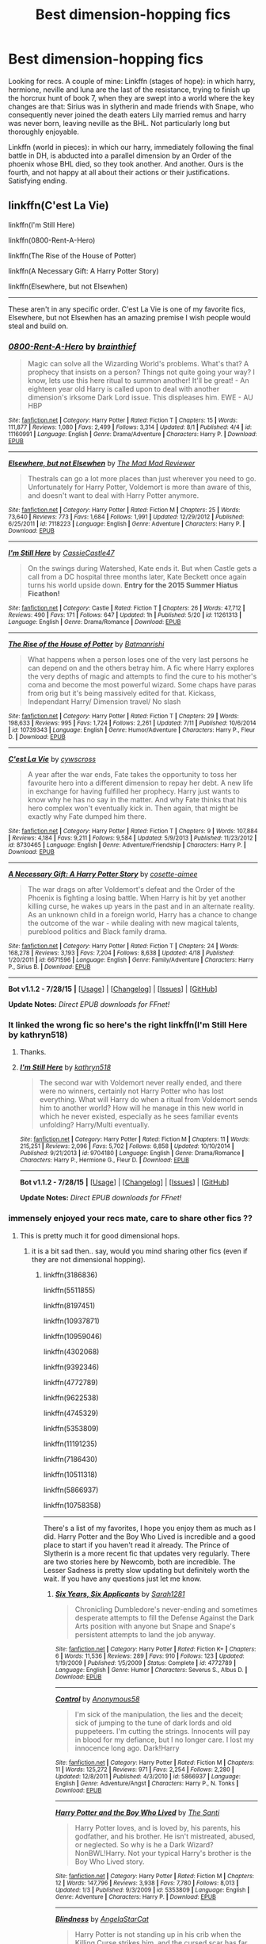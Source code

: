 #+TITLE: Best dimension-hopping fics

* Best dimension-hopping fics
:PROPERTIES:
:Author: defjamvienetta
:Score: 23
:DateUnix: 1441392274.0
:DateShort: 2015-Sep-04
:FlairText: Request
:END:
Looking for recs. A couple of mine: Linkffn (stages of hope): in which harry, hermione, neville and luna are the last of the resistance, trying to finish up the horcrux hunt of book 7, when they are swept into a world where the key changes are that: Sirius was in slytherin and made friends with Snape, who consequently never joined the death eaters Lily married remus and harry was never born, leaving neville as the BHL. Not particularly long but thoroughly enjoyable.

Linkffn (world in pieces): in which our harry, immediately following the final battle in DH, is abducted into a parallel dimension by an Order of the phoenix whose BHL died, so they took another. And another. Ours is the fourth, and not happy at all about their actions or their justifications. Satisfying ending.


** linkffn(C'est La Vie)

linkffn(I'm Still Here)

linkffn(0800-Rent-A-Hero)

linkffn(The Rise of the House of Potter)

linkffn(A Necessary Gift: A Harry Potter Story)

linkffn(Elsewhere, but not Elsewhen)

--------------

These aren't in any specific order. C'est La Vie is one of my favorite fics, Elsewhere, but not Elsewhen has an amazing premise I wish people would steal and build on.
:PROPERTIES:
:Author: howtopleaseme
:Score: 8
:DateUnix: 1441400046.0
:DateShort: 2015-Sep-05
:END:

*** [[http://www.fanfiction.net/s/11160991/1/][*/0800-Rent-A-Hero/*]] by [[https://www.fanfiction.net/u/4934632/brainthief][/brainthief/]]

#+begin_quote
  Magic can solve all the Wizarding World's problems. What's that? A prophecy that insists on a person? Things not quite going your way? I know, lets use this here ritual to summon another! It'll be great! - An eighteen year old Harry is called upon to deal with another dimension's irksome Dark Lord issue. This displeases him. EWE - AU HBP
#+end_quote

^{/Site/: [[http://www.fanfiction.net/][fanfiction.net]] *|* /Category/: Harry Potter *|* /Rated/: Fiction T *|* /Chapters/: 15 *|* /Words/: 111,877 *|* /Reviews/: 1,080 *|* /Favs/: 2,499 *|* /Follows/: 3,314 *|* /Updated/: 8/1 *|* /Published/: 4/4 *|* /id/: 11160991 *|* /Language/: English *|* /Genre/: Drama/Adventure *|* /Characters/: Harry P. *|* /Download/: [[http://www.p0ody-files.com/ff_to_ebook/mobile/makeEpub.php?id=11160991][EPUB]]}

--------------

[[http://www.fanfiction.net/s/7118223/1/][*/Elsewhere, but not Elsewhen/*]] by [[https://www.fanfiction.net/u/699762/The-Mad-Mad-Reviewer][/The Mad Mad Reviewer/]]

#+begin_quote
  Thestrals can go a lot more places than just wherever you need to go. Unfortunately for Harry Potter, Voldemort is more than aware of this, and doesn't want to deal with Harry Potter anymore.
#+end_quote

^{/Site/: [[http://www.fanfiction.net/][fanfiction.net]] *|* /Category/: Harry Potter *|* /Rated/: Fiction M *|* /Chapters/: 25 *|* /Words/: 73,640 *|* /Reviews/: 773 *|* /Favs/: 1,684 *|* /Follows/: 1,991 *|* /Updated/: 12/29/2012 *|* /Published/: 6/25/2011 *|* /id/: 7118223 *|* /Language/: English *|* /Genre/: Adventure *|* /Characters/: Harry P. *|* /Download/: [[http://www.p0ody-files.com/ff_to_ebook/mobile/makeEpub.php?id=7118223][EPUB]]}

--------------

[[http://www.fanfiction.net/s/11261313/1/][*/I'm Still Here/*]] by [[https://www.fanfiction.net/u/4742384/CassieCastle47][/CassieCastle47/]]

#+begin_quote
  On the swings during Watershed, Kate ends it. But when Castle gets a call from a DC hospital three months later, Kate Beckett once again turns his world upside down. *Entry for the 2015 Summer Hiatus Ficathon!*
#+end_quote

^{/Site/: [[http://www.fanfiction.net/][fanfiction.net]] *|* /Category/: Castle *|* /Rated/: Fiction T *|* /Chapters/: 26 *|* /Words/: 47,712 *|* /Reviews/: 490 *|* /Favs/: 171 *|* /Follows/: 647 *|* /Updated/: 1h *|* /Published/: 5/20 *|* /id/: 11261313 *|* /Language/: English *|* /Genre/: Drama/Romance *|* /Download/: [[http://www.p0ody-files.com/ff_to_ebook/mobile/makeEpub.php?id=11261313][EPUB]]}

--------------

[[http://www.fanfiction.net/s/10739343/1/][*/The Rise of the House of Potter/*]] by [[https://www.fanfiction.net/u/5371278/Batmanrishi][/Batmanrishi/]]

#+begin_quote
  What happens when a person loses one of the very last persons he can depend on and the others betray him. A fic where Harry explores the very depths of magic and attempts to find the cure to his mother's coma and become the most powerful wizard. Some chaps have paras from orig but it's being massively edited for that. Kickass, Independant Harry/ Dimension travel/ No slash
#+end_quote

^{/Site/: [[http://www.fanfiction.net/][fanfiction.net]] *|* /Category/: Harry Potter *|* /Rated/: Fiction T *|* /Chapters/: 29 *|* /Words/: 198,633 *|* /Reviews/: 995 *|* /Favs/: 1,724 *|* /Follows/: 2,261 *|* /Updated/: 7/11 *|* /Published/: 10/6/2014 *|* /id/: 10739343 *|* /Language/: English *|* /Genre/: Humor/Adventure *|* /Characters/: Harry P., Fleur D. *|* /Download/: [[http://www.p0ody-files.com/ff_to_ebook/mobile/makeEpub.php?id=10739343][EPUB]]}

--------------

[[http://www.fanfiction.net/s/8730465/1/][*/C'est La Vie/*]] by [[https://www.fanfiction.net/u/4019839/cywscross][/cywscross/]]

#+begin_quote
  A year after the war ends, Fate takes the opportunity to toss her favourite hero into a different dimension to repay her debt. A new life in exchange for having fulfilled her prophecy. Harry just wants to know why he has no say in the matter. And why Fate thinks that his hero complex won't eventually kick in. Then again, that might be exactly why Fate dumped him there.
#+end_quote

^{/Site/: [[http://www.fanfiction.net/][fanfiction.net]] *|* /Category/: Harry Potter *|* /Rated/: Fiction T *|* /Chapters/: 9 *|* /Words/: 107,884 *|* /Reviews/: 4,184 *|* /Favs/: 9,211 *|* /Follows/: 9,584 *|* /Updated/: 5/9/2013 *|* /Published/: 11/23/2012 *|* /id/: 8730465 *|* /Language/: English *|* /Genre/: Adventure/Friendship *|* /Characters/: Harry P. *|* /Download/: [[http://www.p0ody-files.com/ff_to_ebook/mobile/makeEpub.php?id=8730465][EPUB]]}

--------------

[[http://www.fanfiction.net/s/6671596/1/][*/A Necessary Gift: A Harry Potter Story/*]] by [[https://www.fanfiction.net/u/1121841/cosette-aimee][/cosette-aimee/]]

#+begin_quote
  The war drags on after Voldemort's defeat and the Order of the Phoenix is fighting a losing battle. When Harry is hit by yet another killing curse, he wakes up years in the past and in an alternate reality. As an unknown child in a foreign world, Harry has a chance to change the outcome of the war - while dealing with new magical talents, pureblood politics and Black family drama.
#+end_quote

^{/Site/: [[http://www.fanfiction.net/][fanfiction.net]] *|* /Category/: Harry Potter *|* /Rated/: Fiction T *|* /Chapters/: 24 *|* /Words/: 168,278 *|* /Reviews/: 3,193 *|* /Favs/: 7,204 *|* /Follows/: 8,638 *|* /Updated/: 4/18 *|* /Published/: 1/20/2011 *|* /id/: 6671596 *|* /Language/: English *|* /Genre/: Family/Adventure *|* /Characters/: Harry P., Sirius B. *|* /Download/: [[http://www.p0ody-files.com/ff_to_ebook/mobile/makeEpub.php?id=6671596][EPUB]]}

--------------

*Bot v1.1.2 - 7/28/15* *|* [[[https://github.com/tusing/reddit-ffn-bot/wiki/Usage][Usage]]] | [[[https://github.com/tusing/reddit-ffn-bot/wiki/Changelog][Changelog]]] | [[[https://github.com/tusing/reddit-ffn-bot/issues/][Issues]]] | [[[https://github.com/tusing/reddit-ffn-bot/][GitHub]]]

*Update Notes:* /Direct EPUB downloads for FFnet!/
:PROPERTIES:
:Author: FanfictionBot
:Score: 3
:DateUnix: 1441400152.0
:DateShort: 2015-Sep-05
:END:


*** It linked the wrong fic so here's the right linkffn(I'm Still Here by kathryn518)
:PROPERTIES:
:Author: KayanRider
:Score: 3
:DateUnix: 1441401345.0
:DateShort: 2015-Sep-05
:END:

**** Thanks.
:PROPERTIES:
:Author: howtopleaseme
:Score: 2
:DateUnix: 1441406392.0
:DateShort: 2015-Sep-05
:END:


**** [[http://www.fanfiction.net/s/9704180/1/][*/I'm Still Here/*]] by [[https://www.fanfiction.net/u/4404355/kathryn518][/kathryn518/]]

#+begin_quote
  The second war with Voldemort never really ended, and there were no winners, certainly not Harry Potter who has lost everything. What will Harry do when a ritual from Voldemort sends him to another world? How will he manage in this new world in which he never existed, especially as he sees familiar events unfolding? Harry/Multi eventually.
#+end_quote

^{/Site/: [[http://www.fanfiction.net/][fanfiction.net]] *|* /Category/: Harry Potter *|* /Rated/: Fiction M *|* /Chapters/: 11 *|* /Words/: 215,251 *|* /Reviews/: 2,096 *|* /Favs/: 5,702 *|* /Follows/: 6,858 *|* /Updated/: 10/10/2014 *|* /Published/: 9/21/2013 *|* /id/: 9704180 *|* /Language/: English *|* /Genre/: Drama/Romance *|* /Characters/: Harry P., Hermione G., Fleur D. *|* /Download/: [[http://www.p0ody-files.com/ff_to_ebook/mobile/makeEpub.php?id=9704180][EPUB]]}

--------------

*Bot v1.1.2 - 7/28/15* *|* [[[https://github.com/tusing/reddit-ffn-bot/wiki/Usage][Usage]]] | [[[https://github.com/tusing/reddit-ffn-bot/wiki/Changelog][Changelog]]] | [[[https://github.com/tusing/reddit-ffn-bot/issues/][Issues]]] | [[[https://github.com/tusing/reddit-ffn-bot/][GitHub]]]

*Update Notes:* /Direct EPUB downloads for FFnet!/
:PROPERTIES:
:Author: FanfictionBot
:Score: 1
:DateUnix: 1441401391.0
:DateShort: 2015-Sep-05
:END:


*** immensely enjoyed your recs mate, care to share other fics ??
:PROPERTIES:
:Author: pddpro
:Score: 1
:DateUnix: 1441533388.0
:DateShort: 2015-Sep-06
:END:

**** This is pretty much it for good dimensional hops.
:PROPERTIES:
:Author: howtopleaseme
:Score: 1
:DateUnix: 1441576036.0
:DateShort: 2015-Sep-07
:END:

***** it is a bit sad then.. say, would you mind sharing other fics (even if they are not dimensional hopping).
:PROPERTIES:
:Author: pddpro
:Score: 1
:DateUnix: 1441597982.0
:DateShort: 2015-Sep-07
:END:

****** linkffn(3186836)

linkffn(5511855)

linkffn(8197451)

linkffn(10937871)

linkffn(10959046)

linkffn(4302068)

linkffn(9392346)

linkffn(4772789)

linkffn(9622538)

linkffn(4745329)

linkffn(5353809)

linkffn(11191235)

linkffn(7186430)

linkffn(10511318)

linkffn(5866937)

linkffn(10758358)

--------------

There's a list of my favorites, I hope you enjoy them as much as I did. Harry Potter and the Boy Who Lived is incredible and a good place to start if you haven't read it already. The Prince of Slytherin is a more recent fic that updates very regularly. There are two stories here by Newcomb, both are incredible. The Lesser Sadness is pretty slow updating but definitely worth the wait. If you have any questions just let me know.
:PROPERTIES:
:Author: howtopleaseme
:Score: 2
:DateUnix: 1441605872.0
:DateShort: 2015-Sep-07
:END:

******* [[http://www.fanfiction.net/s/4772789/1/][*/Six Years, Six Applicants/*]] by [[https://www.fanfiction.net/u/674180/Sarah1281][/Sarah1281/]]

#+begin_quote
  Chronicling Dumbledore's never-ending and sometimes desperate attempts to fill the Defense Against the Dark Arts position with anyone but Snape and Snape's persistent attempts to land the job anyway.
#+end_quote

^{/Site/: [[http://www.fanfiction.net/][fanfiction.net]] *|* /Category/: Harry Potter *|* /Rated/: Fiction K+ *|* /Chapters/: 6 *|* /Words/: 11,536 *|* /Reviews/: 289 *|* /Favs/: 910 *|* /Follows/: 123 *|* /Updated/: 1/19/2009 *|* /Published/: 1/5/2009 *|* /Status/: Complete *|* /id/: 4772789 *|* /Language/: English *|* /Genre/: Humor *|* /Characters/: Severus S., Albus D. *|* /Download/: [[http://www.p0ody-files.com/ff_to_ebook/mobile/makeEpub.php?id=4772789][EPUB]]}

--------------

[[http://www.fanfiction.net/s/5866937/1/][*/Control/*]] by [[https://www.fanfiction.net/u/245778/Anonymous58][/Anonymous58/]]

#+begin_quote
  I'm sick of the manipulation, the lies and the deceit; sick of jumping to the tune of dark lords and old puppeteers. I'm cutting the strings. Innocents will pay in blood for my defiance, but I no longer care. I lost my innocence long ago. Dark!Harry
#+end_quote

^{/Site/: [[http://www.fanfiction.net/][fanfiction.net]] *|* /Category/: Harry Potter *|* /Rated/: Fiction M *|* /Chapters/: 11 *|* /Words/: 125,272 *|* /Reviews/: 971 *|* /Favs/: 2,254 *|* /Follows/: 2,280 *|* /Updated/: 12/8/2011 *|* /Published/: 4/3/2010 *|* /id/: 5866937 *|* /Language/: English *|* /Genre/: Adventure/Angst *|* /Characters/: Harry P., N. Tonks *|* /Download/: [[http://www.p0ody-files.com/ff_to_ebook/mobile/makeEpub.php?id=5866937][EPUB]]}

--------------

[[http://www.fanfiction.net/s/5353809/1/][*/Harry Potter and the Boy Who Lived/*]] by [[https://www.fanfiction.net/u/1239654/The-Santi][/The Santi/]]

#+begin_quote
  Harry Potter loves, and is loved by, his parents, his godfather, and his brother. He isn't mistreated, abused, or neglected. So why is he a Dark Wizard? NonBWL!Harry. Not your typical Harry's brother is the Boy Who Lived story.
#+end_quote

^{/Site/: [[http://www.fanfiction.net/][fanfiction.net]] *|* /Category/: Harry Potter *|* /Rated/: Fiction M *|* /Chapters/: 12 *|* /Words/: 147,796 *|* /Reviews/: 3,938 *|* /Favs/: 7,780 *|* /Follows/: 8,013 *|* /Updated/: 1/3 *|* /Published/: 9/3/2009 *|* /id/: 5353809 *|* /Language/: English *|* /Genre/: Adventure *|* /Characters/: Harry P. *|* /Download/: [[http://www.p0ody-files.com/ff_to_ebook/mobile/makeEpub.php?id=5353809][EPUB]]}

--------------

[[http://www.fanfiction.net/s/10937871/1/][*/Blindness/*]] by [[https://www.fanfiction.net/u/717542/AngelaStarCat][/AngelaStarCat/]]

#+begin_quote
  Harry Potter is not standing up in his crib when the Killing Curse strikes him, and the cursed scar has far more terrible consequences. But some souls will not be broken by horrible circumstance. Some people won't let the world drag them down. Strong men rise from such beginnings, and powerful gifts can be gained in terrible curses. (HP/HG, Scientist!Harry)
#+end_quote

^{/Site/: [[http://www.fanfiction.net/][fanfiction.net]] *|* /Category/: Harry Potter *|* /Rated/: Fiction M *|* /Chapters/: 16 *|* /Words/: 94,591 *|* /Reviews/: 843 *|* /Favs/: 2,150 *|* /Follows/: 2,783 *|* /Updated/: 3/18 *|* /Published/: 1/1 *|* /id/: 10937871 *|* /Language/: English *|* /Genre/: Adventure/Friendship *|* /Characters/: Harry P., Hermione G. *|* /Download/: [[http://www.p0ody-files.com/ff_to_ebook/mobile/makeEpub.php?id=10937871][EPUB]]}

--------------

[[http://www.fanfiction.net/s/5511855/1/][*/Delenda Est/*]] by [[https://www.fanfiction.net/u/116880/Lord-Silvere][/Lord Silvere/]]

#+begin_quote
  Harry is a prisoner, and Bellatrix has fallen from grace. The accidental activation of Bella's treasured heirloom results in another chance for Harry. It also gives him the opportunity to make the acquaintance of the young and enigmatic Bellatrix Black as they change the course of history.
#+end_quote

^{/Site/: [[http://www.fanfiction.net/][fanfiction.net]] *|* /Category/: Harry Potter *|* /Rated/: Fiction T *|* /Chapters/: 46 *|* /Words/: 392,449 *|* /Reviews/: 6,907 *|* /Favs/: 8,926 *|* /Follows/: 6,764 *|* /Updated/: 9/21/2013 *|* /Published/: 11/14/2009 *|* /Status/: Complete *|* /id/: 5511855 *|* /Language/: English *|* /Characters/: Harry P., Bellatrix L. *|* /Download/: [[http://www.p0ody-files.com/ff_to_ebook/mobile/makeEpub.php?id=5511855][EPUB]]}

--------------

[[http://www.fanfiction.net/s/10511318/1/][*/Just Another Orphan/*]] by [[https://www.fanfiction.net/u/5441822/ValwithV][/ValwithV/]]

#+begin_quote
  Neville is the Boy-Who-Lived, Harry Potter just another orphan. Without the scar on his forehead Harry is free to choose his own path. His Slytherin sorting is only the first surprise to his parents' old friends. Darkish themes. Dark!Harry. Rating could go up to M later.
#+end_quote

^{/Site/: [[http://www.fanfiction.net/][fanfiction.net]] *|* /Category/: Harry Potter *|* /Rated/: Fiction T *|* /Chapters/: 10 *|* /Words/: 50,530 *|* /Reviews/: 210 *|* /Favs/: 555 *|* /Follows/: 881 *|* /Updated/: 8/10 *|* /Published/: 7/5/2014 *|* /id/: 10511318 *|* /Language/: English *|* /Characters/: Harry P., Voldemort, Neville L. *|* /Download/: [[http://www.p0ody-files.com/ff_to_ebook/mobile/makeEpub.php?id=10511318][EPUB]]}

--------------

[[http://www.fanfiction.net/s/8197451/1/][*/Fantastic Elves and Where to Find Them/*]] by [[https://www.fanfiction.net/u/651163/evansentranced][/evansentranced/]]

#+begin_quote
  After the Dursleys abandon six year old Harry in a park in Kent, Harry comes to the realization that he is an elf. Not a house elf, though. A forest elf. Never mind wizards vs muggles; Harry has his own thing going on. Character study, pre-Hogwarts, NOT a creature!fic, slightly cracky.
#+end_quote

^{/Site/: [[http://www.fanfiction.net/][fanfiction.net]] *|* /Category/: Harry Potter *|* /Rated/: Fiction T *|* /Chapters/: 12 *|* /Words/: 38,289 *|* /Reviews/: 695 *|* /Favs/: 2,712 *|* /Follows/: 1,076 *|* /Updated/: 9/8/2012 *|* /Published/: 6/8/2012 *|* /Status/: Complete *|* /id/: 8197451 *|* /Language/: English *|* /Genre/: Adventure *|* /Characters/: Harry P. *|* /Download/: [[http://www.p0ody-files.com/ff_to_ebook/mobile/makeEpub.php?id=8197451][EPUB]]}

--------------

*Bot v1.2.0 - 9/6/15* *|* [[[https://github.com/tusing/reddit-ffn-bot/wiki/Usage][Usage]]] | [[[https://github.com/tusing/reddit-ffn-bot/wiki/Changelog][Changelog]]] | [[[https://github.com/tusing/reddit-ffn-bot/issues/][Issues]]] | [[[https://github.com/tusing/reddit-ffn-bot/][GitHub]]]

*Update Notes:* /Use *ffnbot!delete/ to delete a comment!*
:PROPERTIES:
:Author: FanfictionBot
:Score: 2
:DateUnix: 1441611167.0
:DateShort: 2015-Sep-07
:END:


******* [[http://www.fanfiction.net/s/11191235/1/][*/Harry Potter and the Prince of Slytherin/*]] by [[https://www.fanfiction.net/u/4788805/The-Sinister-Man][/The Sinister Man/]]

#+begin_quote
  Everybody has a Wrong Boy Who Lived story in them, and everybody has a Slytherin!Harry story. This is mine for both. AU, currently in Year Two (Harry Potter and the Secret Enemy). NOTE: There will be NO romantic pairings prior to Fourth Year.
#+end_quote

^{/Site/: [[http://www.fanfiction.net/][fanfiction.net]] *|* /Category/: Harry Potter *|* /Rated/: Fiction T *|* /Chapters/: 38 *|* /Words/: 135,552 *|* /Reviews/: 1,079 *|* /Favs/: 1,188 *|* /Follows/: 1,638 *|* /Updated/: 9/4 *|* /Published/: 4/17 *|* /id/: 11191235 *|* /Language/: English *|* /Genre/: Adventure *|* /Characters/: Harry P., Hermione G., Neville L., Theodore N. *|* /Download/: [[http://www.p0ody-files.com/ff_to_ebook/mobile/makeEpub.php?id=11191235][EPUB]]}

--------------

[[http://www.fanfiction.net/s/10758358/1/][*/What You Leave Behind/*]] by [[https://www.fanfiction.net/u/4727972/Newcomb][/Newcomb/]]

#+begin_quote
  The Mirror of Erised is supposed to show your heart's desire - so why does Harry Potter see only vague, blurry darkness? Aberforth is Headmaster, Ariana is alive, Albus is in exile, and Harry must uncover his past if he's to survive his future.
#+end_quote

^{/Site/: [[http://www.fanfiction.net/][fanfiction.net]] *|* /Category/: Harry Potter *|* /Rated/: Fiction T *|* /Chapters/: 11 *|* /Words/: 122,146 *|* /Reviews/: 627 *|* /Favs/: 1,860 *|* /Follows/: 2,395 *|* /Updated/: 8/8 *|* /Published/: 10/14/2014 *|* /id/: 10758358 *|* /Language/: English *|* /Genre/: Adventure/Romance *|* /Characters/: <Harry P., Fleur D.> Cho C., Cedric D. *|* /Download/: [[http://www.p0ody-files.com/ff_to_ebook/mobile/makeEpub.php?id=10758358][EPUB]]}

--------------

[[http://www.fanfiction.net/s/9622538/1/][*/Travel Secrets: First/*]] by [[https://www.fanfiction.net/u/4349156/E4mj][/E4mj/]]

#+begin_quote
  Harry Potter is living an unhappy life at age 27. He is forced to go on an Auror raid, when the people he saves are not who he thinks. With one last thing in his life broken, he follows through on a plan for Time-travel, back to his past self. Things were not as they once seemed. Slytherin!Harry. Dumbledore and order bashing. No pairing YET. Book one. (The world belongs to Jo!)
#+end_quote

^{/Site/: [[http://www.fanfiction.net/][fanfiction.net]] *|* /Category/: Harry Potter *|* /Rated/: Fiction T *|* /Chapters/: 17 *|* /Words/: 50,973 *|* /Reviews/: 404 *|* /Favs/: 2,585 *|* /Follows/: 870 *|* /Updated/: 9/7/2013 *|* /Published/: 8/23/2013 *|* /Status/: Complete *|* /id/: 9622538 *|* /Language/: English *|* /Characters/: Harry P. *|* /Download/: [[http://www.p0ody-files.com/ff_to_ebook/mobile/makeEpub.php?id=9622538][EPUB]]}

--------------

[[http://www.fanfiction.net/s/4302068/1/][*/He's Not Normal/*]] by [[https://www.fanfiction.net/u/1585972/Uncle-Stojil][/Uncle Stojil/]]

#+begin_quote
  Harry Potter goes back in time and has to start everything again. Do you think he will be careful not to screw the timeline up? No, he doesn't even think about it! A story featuring a loony Harry and a Magical World that seems willing to adapt to him.
#+end_quote

^{/Site/: [[http://www.fanfiction.net/][fanfiction.net]] *|* /Category/: Harry Potter *|* /Rated/: Fiction T *|* /Chapters/: 6 *|* /Words/: 51,722 *|* /Reviews/: 764 *|* /Favs/: 2,879 *|* /Follows/: 3,118 *|* /Updated/: 5/24/2010 *|* /Published/: 6/5/2008 *|* /id/: 4302068 *|* /Language/: English *|* /Genre/: Parody *|* /Characters/: Harry P. *|* /Download/: [[http://www.p0ody-files.com/ff_to_ebook/mobile/makeEpub.php?id=4302068][EPUB]]}

--------------

[[http://www.fanfiction.net/s/9392346/1/][*/My Friend Tom/*]] by [[https://www.fanfiction.net/u/4454760/CycoMW][/CycoMW/]]

#+begin_quote
  When Voldemort gave Harry that scar he gave him two other things; a part of his soul and a friend. The last remnant of Tom Riddle's humanity mentors Harry. (1st year complete, now on hiatus until inspiration for second year strikes)
#+end_quote

^{/Site/: [[http://www.fanfiction.net/][fanfiction.net]] *|* /Category/: Harry Potter *|* /Rated/: Fiction K+ *|* /Chapters/: 28 *|* /Words/: 101,744 *|* /Reviews/: 771 *|* /Favs/: 1,491 *|* /Follows/: 2,137 *|* /Updated/: 4/12 *|* /Published/: 6/15/2013 *|* /id/: 9392346 *|* /Language/: English *|* /Genre/: Adventure *|* /Characters/: Harry P., Hermione G., Tom R. Jr. *|* /Download/: [[http://www.p0ody-files.com/ff_to_ebook/mobile/makeEpub.php?id=9392346][EPUB]]}

--------------

[[http://www.fanfiction.net/s/10959046/1/][*/The Lesser Sadness/*]] by [[https://www.fanfiction.net/u/4727972/Newcomb][/Newcomb/]]

#+begin_quote
  Crush the world beneath your heel. Destroy everyone who has ever slighted you. Tear down creation just to see if you can. Kill anything beautiful. Take what you want. Desecrate everything.
#+end_quote

^{/Site/: [[http://www.fanfiction.net/][fanfiction.net]] *|* /Category/: Harry Potter *|* /Rated/: Fiction M *|* /Chapters/: 3 *|* /Words/: 20,949 *|* /Reviews/: 177 *|* /Favs/: 727 *|* /Follows/: 960 *|* /Updated/: 8/22 *|* /Published/: 1/9 *|* /id/: 10959046 *|* /Language/: English *|* /Genre/: Adventure/Drama *|* /Characters/: Harry P., Voldemort, Albus D., Penelope C. *|* /Download/: [[http://www.p0ody-files.com/ff_to_ebook/mobile/makeEpub.php?id=10959046][EPUB]]}

--------------

[[http://www.fanfiction.net/s/3186836/1/][*/Vox Corporis/*]] by [[https://www.fanfiction.net/u/659787/MissAnnThropic][/MissAnnThropic/]]

#+begin_quote
  Following the events of the Goblet of Fire, Harry spends the summer with the Grangers, his relationship with Hermione deepens, and he and Hermione become animagi.
#+end_quote

^{/Site/: [[http://www.fanfiction.net/][fanfiction.net]] *|* /Category/: Harry Potter *|* /Rated/: Fiction M *|* /Chapters/: 68 *|* /Words/: 323,186 *|* /Reviews/: 4,123 *|* /Favs/: 7,038 *|* /Follows/: 1,933 *|* /Updated/: 3/30/2007 *|* /Published/: 10/6/2006 *|* /Status/: Complete *|* /id/: 3186836 *|* /Language/: English *|* /Genre/: Romance/Drama *|* /Characters/: Harry P., Hermione G. *|* /Download/: [[http://www.p0ody-files.com/ff_to_ebook/mobile/makeEpub.php?id=3186836][EPUB]]}

--------------

[[http://www.fanfiction.net/s/7186430/1/][*/Thunderstorm/*]] by [[https://www.fanfiction.net/u/2794632/T3t][/T3t/]]

#+begin_quote
  The first time, it was an accident. The second time... well, I really should have known better. HP/Fem!TR
#+end_quote

^{/Site/: [[http://www.fanfiction.net/][fanfiction.net]] *|* /Category/: Harry Potter *|* /Rated/: Fiction T *|* /Chapters/: 11 *|* /Words/: 40,414 *|* /Reviews/: 205 *|* /Favs/: 801 *|* /Follows/: 527 *|* /Updated/: 2/23/2012 *|* /Published/: 7/16/2011 *|* /Status/: Complete *|* /id/: 7186430 *|* /Language/: English *|* /Genre/: Romance/Adventure *|* /Characters/: Harry P., Tom R. Jr. *|* /Download/: [[http://www.p0ody-files.com/ff_to_ebook/mobile/makeEpub.php?id=7186430][EPUB]]}

--------------

*Bot v1.2.0 - 9/6/15* *|* [[[https://github.com/tusing/reddit-ffn-bot/wiki/Usage][Usage]]] | [[[https://github.com/tusing/reddit-ffn-bot/wiki/Changelog][Changelog]]] | [[[https://github.com/tusing/reddit-ffn-bot/issues/][Issues]]] | [[[https://github.com/tusing/reddit-ffn-bot/][GitHub]]]

*Update Notes:* /Use *ffnbot!delete/ to delete a comment!*
:PROPERTIES:
:Author: FanfictionBot
:Score: 2
:DateUnix: 1441611177.0
:DateShort: 2015-Sep-07
:END:


******* [[http://www.fanfiction.net/s/4745329/1/][*/On the Way to Greatness/*]] by [[https://www.fanfiction.net/u/1541187/mira-mirth][/mira mirth/]]

#+begin_quote
  As per the Hat's decision, Harry gets Sorted into Slytherin upon his arrival in Hogwarts---and suddenly, the future isn't what it used to be.
#+end_quote

^{/Site/: [[http://www.fanfiction.net/][fanfiction.net]] *|* /Category/: Harry Potter *|* /Rated/: Fiction M *|* /Chapters/: 20 *|* /Words/: 232,797 *|* /Reviews/: 3,265 *|* /Favs/: 7,952 *|* /Follows/: 9,161 *|* /Updated/: 9/4/2014 *|* /Published/: 12/26/2008 *|* /id/: 4745329 *|* /Language/: English *|* /Characters/: Harry P. *|* /Download/: [[http://www.p0ody-files.com/ff_to_ebook/mobile/makeEpub.php?id=4745329][EPUB]]}

--------------

*Bot v1.2.0 - 9/6/15* *|* [[[https://github.com/tusing/reddit-ffn-bot/wiki/Usage][Usage]]] | [[[https://github.com/tusing/reddit-ffn-bot/wiki/Changelog][Changelog]]] | [[[https://github.com/tusing/reddit-ffn-bot/issues/][Issues]]] | [[[https://github.com/tusing/reddit-ffn-bot/][GitHub]]]

*Update Notes:* /Use *ffnbot!delete/ to delete a comment!*
:PROPERTIES:
:Author: FanfictionBot
:Score: 1
:DateUnix: 1441611179.0
:DateShort: 2015-Sep-07
:END:


******* Thanks mate.. Off I go to read em all then!
:PROPERTIES:
:Author: pddpro
:Score: 1
:DateUnix: 1441704255.0
:DateShort: 2015-Sep-08
:END:


** Obligatory [[https://www.fanfiction.net/s/2829366/1/Dimension-Hopping-for-Beginners][Dimension Hopping for Beginners]]. It's less serious than the ones you have listed though.

A lot of people seem to like Shadow Walks. linkffn(6092362). A lot more serious than the first one.
:PROPERTIES:
:Author: deirox
:Score: 5
:DateUnix: 1441394468.0
:DateShort: 2015-Sep-04
:END:

*** Could you tell me more about Shadow Walks, I'm okay with some spoilers if necessary.
:PROPERTIES:
:Author: howtopleaseme
:Score: 2
:DateUnix: 1441399940.0
:DateShort: 2015-Sep-05
:END:

**** Hermione disappeared after the final battle, it's been years since, and almost everyone believes her to be dead. Now this is a pretty massive spoiler. [[/spoiler][Harry doesn't, and he eventually figures out she was sent to another dimension. So he finds the dimension transfer thingy that the Unspeakables created and starts dimension-hopping in order to find her. In one of the dimensions he encounters an alternate!Hermione who hast lost everything.]]

lorien829 has great - perhaps even some of the best - H/Hr stories with solid characterization, good writing, etc. They feel very true to canon in terms of tone and character personalities. (Somehow, they're also not very /exciting/, but maybe that's just me).
:PROPERTIES:
:Author: deirox
:Score: 2
:DateUnix: 1441402925.0
:DateShort: 2015-Sep-05
:END:

***** Sounds very interesting
:PROPERTIES:
:Score: 1
:DateUnix: 1441405697.0
:DateShort: 2015-Sep-05
:END:


***** That sounds pretty good, thanks for taking the time.
:PROPERTIES:
:Author: howtopleaseme
:Score: 1
:DateUnix: 1441406381.0
:DateShort: 2015-Sep-05
:END:


*** [[http://www.fanfiction.net/s/6092362/1/][*/Shadow Walks/*]] by [[https://www.fanfiction.net/u/636397/lorien829][/lorien829/]]

#+begin_quote
  In the five years since the Final Battle, Harry Potter and Ron Weasley have struggled to cope with the mysterious disappearance and apparent death of Hermione Granger. There are deeper and darker purposes at work than Harry yet realizes.
#+end_quote

^{/Site/: [[http://www.fanfiction.net/][fanfiction.net]] *|* /Category/: Harry Potter *|* /Rated/: Fiction T *|* /Chapters/: 22 *|* /Words/: 84,455 *|* /Reviews/: 374 *|* /Favs/: 452 *|* /Follows/: 183 *|* /Updated/: 10/24/2010 *|* /Published/: 6/28/2010 *|* /Status/: Complete *|* /id/: 6092362 *|* /Language/: English *|* /Genre/: Angst/Romance *|* /Characters/: Harry P., Hermione G. *|* /Download/: [[http://www.p0ody-files.com/ff_to_ebook/mobile/makeEpub.php?id=6092362][EPUB]]}

--------------

*Bot v1.1.2 - 7/28/15* *|* [[[https://github.com/tusing/reddit-ffn-bot/wiki/Usage][Usage]]] | [[[https://github.com/tusing/reddit-ffn-bot/wiki/Changelog][Changelog]]] | [[[https://github.com/tusing/reddit-ffn-bot/issues/][Issues]]] | [[[https://github.com/tusing/reddit-ffn-bot/][GitHub]]]

*Update Notes:* /Direct EPUB downloads for FFnet!/
:PROPERTIES:
:Author: FanfictionBot
:Score: 1
:DateUnix: 1441394517.0
:DateShort: 2015-Sep-04
:END:


** [deleted]
:PROPERTIES:
:Score: 8
:DateUnix: 1441465804.0
:DateShort: 2015-Sep-05
:END:

*** [[http://www.fanfiction.net/s/3401052/1/][*/A Black Comedy/*]] by [[https://www.fanfiction.net/u/649528/nonjon][/nonjon/]]

#+begin_quote
  COMPLETE. Two years after defeating Voldemort, Harry falls into an alternate dimension with his godfather. Together, they embark on a new life filled with drunken debauchery, thievery, and generally antagonizing all their old family, friends, and enemies.
#+end_quote

^{/Site/: [[http://www.fanfiction.net/][fanfiction.net]] *|* /Category/: Harry Potter *|* /Rated/: Fiction M *|* /Chapters/: 31 *|* /Words/: 246,320 *|* /Reviews/: 5,417 *|* /Favs/: 10,214 *|* /Follows/: 3,083 *|* /Updated/: 4/7/2008 *|* /Published/: 2/18/2007 *|* /Status/: Complete *|* /id/: 3401052 *|* /Language/: English *|* /Download/: [[http://www.p0ody-files.com/ff_to_ebook/mobile/makeEpub.php?id=3401052][EPUB]]}

--------------

*Bot v1.1.2 - 7/28/15* *|* [[[https://github.com/tusing/reddit-ffn-bot/wiki/Usage][Usage]]] | [[[https://github.com/tusing/reddit-ffn-bot/wiki/Changelog][Changelog]]] | [[[https://github.com/tusing/reddit-ffn-bot/issues/][Issues]]] | [[[https://github.com/tusing/reddit-ffn-bot/][GitHub]]]

*Update Notes:* /Direct EPUB downloads for FFnet!/
:PROPERTIES:
:Author: FanfictionBot
:Score: 4
:DateUnix: 1441465813.0
:DateShort: 2015-Sep-05
:END:


** Dimension Hopping for Beginners is pretty good, although a bit unserious.

linkffn(2829366)
:PROPERTIES:
:Score: 5
:DateUnix: 1441395054.0
:DateShort: 2015-Sep-05
:END:

*** [[http://www.fanfiction.net/s/2829366/1/][*/Dimension Hopping for Beginners/*]] by [[https://www.fanfiction.net/u/649528/nonjon][/nonjon/]]

#+begin_quote
  COMPLETE. In the heat of the battle, he swore a blood oath to defeat Voldemort in every form. But when you factor in his understanding and abilities to travel to alternate dimensions, it presented the sort of problem only a Harry Potter could have.
#+end_quote

^{/Site/: [[http://www.fanfiction.net/][fanfiction.net]] *|* /Category/: Harry Potter *|* /Rated/: Fiction M *|* /Chapters/: 10 *|* /Words/: 56,035 *|* /Reviews/: 1,046 *|* /Favs/: 2,456 *|* /Follows/: 768 *|* /Updated/: 3/13/2006 *|* /Published/: 3/4/2006 *|* /Status/: Complete *|* /id/: 2829366 *|* /Language/: English *|* /Genre/: Parody/Adventure *|* /Characters/: Harry P. *|* /Download/: [[http://www.p0ody-files.com/ff_to_ebook/mobile/makeEpub.php?id=2829366][EPUB]]}

--------------

*Bot v1.1.2 - 7/28/15* *|* [[[https://github.com/tusing/reddit-ffn-bot/wiki/Usage][Usage]]] | [[[https://github.com/tusing/reddit-ffn-bot/wiki/Changelog][Changelog]]] | [[[https://github.com/tusing/reddit-ffn-bot/issues/][Issues]]] | [[[https://github.com/tusing/reddit-ffn-bot/][GitHub]]]

*Update Notes:* /Direct EPUB downloads for FFnet!/
:PROPERTIES:
:Author: FanfictionBot
:Score: 3
:DateUnix: 1441395071.0
:DateShort: 2015-Sep-05
:END:


*** I couldn't stop laughing at the first part of chapter 6, bloody hilarious!
:PROPERTIES:
:Author: MarkDeath
:Score: 2
:DateUnix: 1441457524.0
:DateShort: 2015-Sep-05
:END:


** linkffn(Stages of Hope)

linkffn(World in Pieces)

Since you didn't link properly.
:PROPERTIES:
:Author: howtopleaseme
:Score: 6
:DateUnix: 1441400277.0
:DateShort: 2015-Sep-05
:END:

*** [[http://www.fanfiction.net/s/6730432/1/][*/World in Pieces/*]] by [[https://www.fanfiction.net/u/1265079/Lomonaaeren][/Lomonaaeren/]]

#+begin_quote
  AU after the last chapter of DH. Harry gets pulled into another universe to deal with the problem of Voldemort there. But that is not the worst thing that could happen. Mostly gen, with Snape mentoring Harry. COMPLETE.
#+end_quote

^{/Site/: [[http://www.fanfiction.net/][fanfiction.net]] *|* /Category/: Harry Potter *|* /Rated/: Fiction M *|* /Chapters/: 25 *|* /Words/: 172,078 *|* /Reviews/: 1,648 *|* /Favs/: 2,863 *|* /Follows/: 2,412 *|* /Updated/: 9/26/2013 *|* /Published/: 2/9/2011 *|* /Status/: Complete *|* /id/: 6730432 *|* /Language/: English *|* /Genre/: Angst/Adventure *|* /Characters/: Harry P., Severus S. *|* /Download/: [[http://www.p0ody-files.com/ff_to_ebook/mobile/makeEpub.php?id=6730432][EPUB]]}

--------------

[[http://www.fanfiction.net/s/6892925/1/][*/Stages of Hope/*]] by [[https://www.fanfiction.net/u/291348/kayly-silverstorm][/kayly silverstorm/]]

#+begin_quote
  Professor Sirius Black, Head of Slytherin house, is confused. Who are these two strangers found at Hogwarts, and why does one of them claim to be the son of Lily Lupin and that git James Potter? Dimension travel AU, no pairings so far. Dark humour.
#+end_quote

^{/Site/: [[http://www.fanfiction.net/][fanfiction.net]] *|* /Category/: Harry Potter *|* /Rated/: Fiction T *|* /Chapters/: 32 *|* /Words/: 94,563 *|* /Reviews/: 3,319 *|* /Favs/: 4,163 *|* /Follows/: 2,318 *|* /Updated/: 9/3/2012 *|* /Published/: 4/10/2011 *|* /Status/: Complete *|* /id/: 6892925 *|* /Language/: English *|* /Genre/: Adventure/Drama *|* /Characters/: Harry P., Hermione G. *|* /Download/: [[http://www.p0ody-files.com/ff_to_ebook/mobile/makeEpub.php?id=6892925][EPUB]]}

--------------

*Bot v1.1.2 - 7/28/15* *|* [[[https://github.com/tusing/reddit-ffn-bot/wiki/Usage][Usage]]] | [[[https://github.com/tusing/reddit-ffn-bot/wiki/Changelog][Changelog]]] | [[[https://github.com/tusing/reddit-ffn-bot/issues/][Issues]]] | [[[https://github.com/tusing/reddit-ffn-bot/][GitHub]]]

*Update Notes:* /Direct EPUB downloads for FFnet!/
:PROPERTIES:
:Author: FanfictionBot
:Score: 1
:DateUnix: 1441400310.0
:DateShort: 2015-Sep-05
:END:


** linkffn(Resonance by greengecko) if you haven't read that series yet. It features some dimension hopping, but it's only one aspect of the entire story. It is a trilogy, the third story was abandoned, but it was winding down to closure so you're not left completely hanging.
:PROPERTIES:
:Author: girlikecupcake
:Score: 4
:DateUnix: 1441440395.0
:DateShort: 2015-Sep-05
:END:

*** [[http://www.fanfiction.net/s/1795399/1/][*/Resonance/*]] by [[https://www.fanfiction.net/u/562135/GreenGecko][/GreenGecko/]]

#+begin_quote
  Year six and Harry needs rescuing by Dumbledore and Snape. The resulting understanding between Harry and Snape is critical to destroying Voldemort and leads to an offer of adoption. Covers year seven and Auror training. Sequel is Revolution.
#+end_quote

^{/Site/: [[http://www.fanfiction.net/][fanfiction.net]] *|* /Category/: Harry Potter *|* /Rated/: Fiction T *|* /Chapters/: 79 *|* /Words/: 528,272 *|* /Reviews/: 4,612 *|* /Favs/: 3,959 *|* /Follows/: 756 *|* /Updated/: 6/27/2005 *|* /Published/: 3/29/2004 *|* /Status/: Complete *|* /id/: 1795399 *|* /Language/: English *|* /Genre/: Drama *|* /Characters/: Harry P., Severus S. *|* /Download/: [[http://www.p0ody-files.com/ff_to_ebook/mobile/makeEpub.php?id=1795399][EPUB]]}

--------------

*Bot v1.1.2 - 7/28/15* *|* [[[https://github.com/tusing/reddit-ffn-bot/wiki/Usage][Usage]]] | [[[https://github.com/tusing/reddit-ffn-bot/wiki/Changelog][Changelog]]] | [[[https://github.com/tusing/reddit-ffn-bot/issues/][Issues]]] | [[[https://github.com/tusing/reddit-ffn-bot/][GitHub]]]

*Update Notes:* /Direct EPUB downloads for FFnet!/
:PROPERTIES:
:Author: FanfictionBot
:Score: 1
:DateUnix: 1441440454.0
:DateShort: 2015-Sep-05
:END:


*** I'm a big fan of dimensional hoping stuff, but I've never been convinced to read this. Mostly because I think the description sounds really bad and no one really elaborates. Could you sell it to me? I'm okay with some spoilers.
:PROPERTIES:
:Author: howtopleaseme
:Score: 1
:DateUnix: 1441490040.0
:DateShort: 2015-Sep-06
:END:

**** +Sure, I just saw this, I'm on my phone, in about an hour I'll edit this comment with a light summary of the first story (easier from pc). I was wary at first too, so I don't blame you.+

Trying to figure out spoiler tag for this sub, one sec.

I'm gonna put a basic summary in a spoiler just in case. [[/s][spoiler]]

That's basically the first story. I'd have to actually reread the whole thing to give a better rundown, I just clicked around to get the basic timeline in order. The development and awareness of the powers and other planes/dimensions, the hopping I think actually happens in one of the sequels, but it all builds. Character development, including OCs which are rather important, it builds the politics and culture of the UK Wizarding world, and gives people a chance to relearn what it's like to live without the looming fear of a 'dark lord' but also showcases many of the prejudices people hold regardless.
:PROPERTIES:
:Author: girlikecupcake
:Score: 2
:DateUnix: 1441499161.0
:DateShort: 2015-Sep-06
:END:


** linkffn(stunning shifts by mindcandy) is pretty good. I was initially skeptical, given the inclusion of Draco and Blaise in the group, but the author makes the dynamics work. Luna is well written, and that is always a plus in my book.
:PROPERTIES:
:Author: PsychoGeek
:Score: 3
:DateUnix: 1441395108.0
:DateShort: 2015-Sep-05
:END:

*** [[http://www.fanfiction.net/s/7534131/1/][*/Stunning Shifts/*]] by [[https://www.fanfiction.net/u/2645246/mindcandy][/mindcandy/]]

#+begin_quote
  During a publicity stunt, Harry and 5 others are sent to another world where a well timed Stupefy made all the difference. As Harry looks for his peers and a way home, another Harry investigates the odd arrival of his doppelganger. (Canon, EWE, dimension travel, AU)
#+end_quote

^{/Site/: [[http://www.fanfiction.net/][fanfiction.net]] *|* /Category/: Harry Potter *|* /Rated/: Fiction T *|* /Chapters/: 14 *|* /Words/: 78,538 *|* /Reviews/: 359 *|* /Favs/: 607 *|* /Follows/: 837 *|* /Updated/: 9/11/2013 *|* /Published/: 11/8/2011 *|* /id/: 7534131 *|* /Language/: English *|* /Genre/: Friendship/Adventure *|* /Characters/: Harry P. *|* /Download/: [[http://www.p0ody-files.com/ff_to_ebook/mobile/makeEpub.php?id=7534131][EPUB]]}

--------------

*Bot v1.1.2 - 7/28/15* *|* [[[https://github.com/tusing/reddit-ffn-bot/wiki/Usage][Usage]]] | [[[https://github.com/tusing/reddit-ffn-bot/wiki/Changelog][Changelog]]] | [[[https://github.com/tusing/reddit-ffn-bot/issues/][Issues]]] | [[[https://github.com/tusing/reddit-ffn-bot/][GitHub]]]

*Update Notes:* /Direct EPUB downloads for FFnet!/
:PROPERTIES:
:Author: FanfictionBot
:Score: 1
:DateUnix: 1441395224.0
:DateShort: 2015-Sep-05
:END:


*** Probably one of my favorite dimension hopping fics. I wish it would update! But, sadly, it's most likely abandoned. :(
:PROPERTIES:
:Author: mlcor87
:Score: 1
:DateUnix: 1441418867.0
:DateShort: 2015-Sep-05
:END:


** Linkffn(harry potter and the sword of the hero)

It's a trilogy and gets kind of cheesy but the plot line starts interesting enough. Definitely a fic to get into.
:PROPERTIES:
:Author: wolme
:Score: 3
:DateUnix: 1441409016.0
:DateShort: 2015-Sep-05
:END:

*** [[http://www.fanfiction.net/s/3994212/1/][*/Harry Potter and the Sword of the Hero/*]] by [[https://www.fanfiction.net/u/557425/joe6991][/joe6991/]]

#+begin_quote
  The Hero Trilogy, Part One. After the tragedy of his fifth-year, Harry Potter returns to Hogwarts and to a war that will shake the Wizarding and Muggle worlds to their very core. Peace rests on the edge of a sword, and on the courage of Harry alone.
#+end_quote

^{/Site/: [[http://www.fanfiction.net/][fanfiction.net]] *|* /Category/: Harry Potter *|* /Rated/: Fiction M *|* /Chapters/: 31 *|* /Words/: 338,022 *|* /Reviews/: 347 *|* /Favs/: 897 *|* /Follows/: 291 *|* /Updated/: 1/15/2008 *|* /Published/: 1/5/2008 *|* /Status/: Complete *|* /id/: 3994212 *|* /Language/: English *|* /Genre/: Adventure *|* /Characters/: Harry P., Ginny W. *|* /Download/: [[http://www.p0ody-files.com/ff_to_ebook/mobile/makeEpub.php?id=3994212][EPUB]]}

--------------

*Bot v1.1.2 - 7/28/15* *|* [[[https://github.com/tusing/reddit-ffn-bot/wiki/Usage][Usage]]] | [[[https://github.com/tusing/reddit-ffn-bot/wiki/Changelog][Changelog]]] | [[[https://github.com/tusing/reddit-ffn-bot/issues/][Issues]]] | [[[https://github.com/tusing/reddit-ffn-bot/][GitHub]]]

*Update Notes:* /Direct EPUB downloads for FFnet!/
:PROPERTIES:
:Author: FanfictionBot
:Score: 1
:DateUnix: 1441409053.0
:DateShort: 2015-Sep-05
:END:


** [[https://www.fanfiction.net/s/7118223/1/Elsewhere-but-not-Elsewhen]]
:PROPERTIES:
:Author: ryanvdb
:Score: 2
:DateUnix: 1441399892.0
:DateShort: 2015-Sep-05
:END:


** Linkffn(10685852)

Linkffn(Delenda Est)

Linkffn(Adrift in a World)

Linkffn(The World As We Knew It by Lady Alinor)

Linkffn(4929285)

Linkffn(9649140)
:PROPERTIES:
:Author: OwlPostAgain
:Score: 1
:DateUnix: 1441526888.0
:DateShort: 2015-Sep-06
:END:

*** [[http://www.fanfiction.net/s/2987160/1/][*/Adrift in a World/*]] by [[https://www.fanfiction.net/u/910880/Miss-Whiskers][/Miss Whiskers/]]

#+begin_quote
  Harry Potter is thrown into an alternate universe due to archaic rules of magic. Hiding under the alias of Chris Collins, he tries to find a place among the suspicion of those he knew and some he never did, as Voldemort's power grows.
#+end_quote

^{/Site/: [[http://www.fanfiction.net/][fanfiction.net]] *|* /Category/: Harry Potter *|* /Rated/: Fiction T *|* /Chapters/: 24 *|* /Words/: 172,757 *|* /Reviews/: 3,558 *|* /Favs/: 4,660 *|* /Follows/: 5,106 *|* /Updated/: 12/30/2014 *|* /Published/: 6/12/2006 *|* /id/: 2987160 *|* /Language/: English *|* /Genre/: Adventure *|* /Characters/: Harry P. *|* /Download/: [[http://www.p0ody-files.com/ff_to_ebook/mobile/makeEpub.php?id=2987160][EPUB]]}

--------------

[[http://www.fanfiction.net/s/5511855/1/][*/Delenda Est/*]] by [[https://www.fanfiction.net/u/116880/Lord-Silvere][/Lord Silvere/]]

#+begin_quote
  Harry is a prisoner, and Bellatrix has fallen from grace. The accidental activation of Bella's treasured heirloom results in another chance for Harry. It also gives him the opportunity to make the acquaintance of the young and enigmatic Bellatrix Black as they change the course of history.
#+end_quote

^{/Site/: [[http://www.fanfiction.net/][fanfiction.net]] *|* /Category/: Harry Potter *|* /Rated/: Fiction T *|* /Chapters/: 46 *|* /Words/: 392,449 *|* /Reviews/: 6,906 *|* /Favs/: 8,903 *|* /Follows/: 6,757 *|* /Updated/: 9/21/2013 *|* /Published/: 11/14/2009 *|* /Status/: Complete *|* /id/: 5511855 *|* /Language/: English *|* /Characters/: Harry P., Bellatrix L. *|* /Download/: [[http://www.p0ody-files.com/ff_to_ebook/mobile/makeEpub.php?id=5511855][EPUB]]}

--------------

[[http://www.fanfiction.net/s/9649140/1/][*/To Call A Place Home/*]] by [[https://www.fanfiction.net/u/3380788/missmusicluver][/missmusicluver/]]

#+begin_quote
  Harry won the war. It's a couple months afterwards, and unexpectedly, he's quite literally picked up off the face of the world and shoved into another. One where Harry Potter died a long time ago and the Potter family's still fighting a war with a Dark Lord whose ruling over the world one muggle murder at a time. They say he's their only hope. Harry just really doesn't want in.
#+end_quote

^{/Site/: [[http://www.fanfiction.net/][fanfiction.net]] *|* /Category/: Harry Potter *|* /Rated/: Fiction T *|* /Chapters/: 15 *|* /Words/: 91,546 *|* /Reviews/: 1,249 *|* /Favs/: 3,130 *|* /Follows/: 4,433 *|* /Updated/: 3/16 *|* /Published/: 8/31/2013 *|* /id/: 9649140 *|* /Language/: English *|* /Genre/: Adventure/Family *|* /Characters/: Harry P., Sirius B., James P., Lily Evans P. *|* /Download/: [[http://www.p0ody-files.com/ff_to_ebook/mobile/makeEpub.php?id=9649140][EPUB]]}

--------------

[[http://www.fanfiction.net/s/3571753/1/][*/The World As We Knew It/*]] by [[https://www.fanfiction.net/u/1289587/Lady-Alinor][/Lady Alinor/]]

#+begin_quote
  Destroy the Horcruxes---that's Harry's goal, until an Aperio throws him and two other unknown people into a world where the prophecy never existed, his parents and Sirius are alive, and Ginny went to Azkaban for opening the Chamber. Canon pairings, preDH.
#+end_quote

^{/Site/: [[http://www.fanfiction.net/][fanfiction.net]] *|* /Category/: Harry Potter *|* /Rated/: Fiction T *|* /Chapters/: 60 *|* /Words/: 178,386 *|* /Reviews/: 2,340 *|* /Favs/: 1,848 *|* /Follows/: 830 *|* /Updated/: 11/23/2007 *|* /Published/: 6/2/2007 *|* /Status/: Complete *|* /id/: 3571753 *|* /Language/: English *|* /Genre/: Adventure/Mystery *|* /Characters/: Harry P., Ginny W. *|* /Download/: [[http://www.p0ody-files.com/ff_to_ebook/mobile/makeEpub.php?id=3571753][EPUB]]}

--------------

[[http://www.fanfiction.net/s/10685852/1/][*/On a Pale Horse/*]] by [[https://www.fanfiction.net/u/3305720/Hyliian][/Hyliian/]]

#+begin_quote
  AU. When Dumbledore tried to summon a hero from another world to deal with their Dark Lord problem, this probably wasn't what he had in mind. MoD!Harry, Godlike!Harry, Unhinged!Harry. Dumbledore bashing.
#+end_quote

^{/Site/: [[http://www.fanfiction.net/][fanfiction.net]] *|* /Category/: Harry Potter *|* /Rated/: Fiction T *|* /Chapters/: 23 *|* /Words/: 61,415 *|* /Reviews/: 2,872 *|* /Favs/: 6,204 *|* /Follows/: 7,300 *|* /Updated/: 7/5 *|* /Published/: 9/11/2014 *|* /id/: 10685852 *|* /Language/: English *|* /Genre/: Humor/Adventure *|* /Characters/: Harry P. *|* /Download/: [[http://www.p0ody-files.com/ff_to_ebook/mobile/makeEpub.php?id=10685852][EPUB]]}

--------------

[[http://www.fanfiction.net/s/4929285/1/][*/Fortune Favours the Damned/*]] by [[https://www.fanfiction.net/u/110843/AkoyaMizuno][/AkoyaMizuno/]]

#+begin_quote
  Sirius hasn't the first clue who this green eyed stranger is exactly, but he's here now and somehow he's Sirius' problem. AU Rating upgraded due to language and theme.
#+end_quote

^{/Site/: [[http://www.fanfiction.net/][fanfiction.net]] *|* /Category/: Harry Potter *|* /Rated/: Fiction M *|* /Chapters/: 20 *|* /Words/: 33,574 *|* /Reviews/: 2,025 *|* /Favs/: 3,838 *|* /Follows/: 5,043 *|* /Updated/: 6/23/2012 *|* /Published/: 3/17/2009 *|* /id/: 4929285 *|* /Language/: English *|* /Characters/: Sirius B., Harry P. *|* /Download/: [[http://www.p0ody-files.com/ff_to_ebook/mobile/makeEpub.php?id=4929285][EPUB]]}

--------------

*Bot v1.1.2 - 7/28/15* *|* [[[https://github.com/tusing/reddit-ffn-bot/wiki/Usage][Usage]]] | [[[https://github.com/tusing/reddit-ffn-bot/wiki/Changelog][Changelog]]] | [[[https://github.com/tusing/reddit-ffn-bot/issues/][Issues]]] | [[[https://github.com/tusing/reddit-ffn-bot/][GitHub]]]

*Update Notes:* /Direct EPUB downloads for FFnet!/
:PROPERTIES:
:Author: FanfictionBot
:Score: 1
:DateUnix: 1441526988.0
:DateShort: 2015-Sep-06
:END:


** I am surprised that no one has recommended "A Stranger in an Unholy Land". In my (admittedly biased) opinion, it's the best dimension hopping fic in HP fandom.The character building is not of the highest quality but the plot development is first rate . Well worth the read.

linkffn([[https://www.fanfiction.net/s/1962685/1/A-Stranger-in-an-Unholy-Land]])

The sequel "A Stranger in the Promised Land" is also pretty good but suffers from the minor hurdle that it hasn't been updated past the fourth chapter in over seven years. linkffn([[https://www.fanfiction.net/s/3592984/1/A-Stranger-in-the-Promised-Land]]).

Don't worry though. Unholy Land stands on its own and you can enjoy it. (PS: There's a link for "A Stranger in the Promised Land" which contains seven completed chapters(450 odd pages). If anyone's interested and wants to get frustrated at the end of chapter 7, I'll post the link).
:PROPERTIES:
:Author: crisvis
:Score: 1
:DateUnix: 1441545917.0
:DateShort: 2015-Sep-06
:END:

*** [[http://www.fanfiction.net/s/1962685/1/][*/A Stranger in an Unholy Land/*]] by [[https://www.fanfiction.net/u/606422/serpant-sorcerer][/serpant-sorcerer/]]

#+begin_quote
  PART I: Days before his 6th year, Harry Potter is sucked into another universe by forces not of this world. Dazed and confused, Harry finds himself in a world where his parents are alive, where Voldemort has never fallen and he is Voldemort's key enforcer
#+end_quote

^{/Site/: [[http://www.fanfiction.net/][fanfiction.net]] *|* /Category/: Harry Potter *|* /Rated/: Fiction M *|* /Chapters/: 17 *|* /Words/: 470,388 *|* /Reviews/: 1,627 *|* /Favs/: 3,492 *|* /Follows/: 1,139 *|* /Updated/: 4/25/2007 *|* /Published/: 7/14/2004 *|* /Status/: Complete *|* /id/: 1962685 *|* /Language/: English *|* /Genre/: Adventure/Mystery *|* /Characters/: Harry P., Voldemort *|* /Download/: [[http://www.p0ody-files.com/ff_to_ebook/mobile/makeEpub.php?id=1962685][EPUB]]}

--------------

[[http://www.fanfiction.net/s/3592984/1/][*/A Stranger in the Promised Land/*]] by [[https://www.fanfiction.net/u/606422/serpant-sorcerer][/serpant-sorcerer/]]

#+begin_quote
  PART II: Harry Potter thought that he had found a way home but something went wrong. Now he finds himself trapped in another dimension, in which someone else was cursed with the famous scar, and Tom Riddle never became the Dark Lord.
#+end_quote

^{/Site/: [[http://www.fanfiction.net/][fanfiction.net]] *|* /Category/: Harry Potter *|* /Rated/: Fiction M *|* /Chapters/: 4 *|* /Words/: 109,659 *|* /Reviews/: 543 *|* /Favs/: 1,294 *|* /Follows/: 1,458 *|* /Updated/: 1/16/2008 *|* /Published/: 6/14/2007 *|* /id/: 3592984 *|* /Language/: English *|* /Genre/: Mystery/Adventure *|* /Characters/: Harry P., Tom R. Jr. *|* /Download/: [[http://www.p0ody-files.com/ff_to_ebook/mobile/makeEpub.php?id=3592984][EPUB]]}

--------------

*Bot v1.1.2 - 7/28/15* *|* [[[https://github.com/tusing/reddit-ffn-bot/wiki/Usage][Usage]]] | [[[https://github.com/tusing/reddit-ffn-bot/wiki/Changelog][Changelog]]] | [[[https://github.com/tusing/reddit-ffn-bot/issues/][Issues]]] | [[[https://github.com/tusing/reddit-ffn-bot/][GitHub]]]

*Update Notes:* /Direct EPUB downloads for FFnet!/
:PROPERTIES:
:Author: FanfictionBot
:Score: 1
:DateUnix: 1441545954.0
:DateShort: 2015-Sep-06
:END:


** never found one that could touch stages of hope -- someone prove me wrong?
:PROPERTIES:
:Author: flagamuffin
:Score: 1
:DateUnix: 1441392758.0
:DateShort: 2015-Sep-04
:END:
